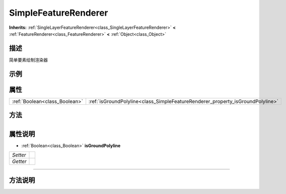 .. _class_SimpleFeatureRenderer:

SimpleFeatureRenderer 
===================

**Inherits:** :ref:`SingleLayerFeatureRenderer<class_SingleLayerFeatureRenderer>` **<** :ref:`FeatureRenderer<class_FeatureRenderer>` **<** :ref:`Object<class_Object>`

描述
----

简单要素绘制渲染器

示例
----

属性
----

+-------------------------------+--------------------------------------------------------------------------------+
| :ref:`Boolean<class_Boolean>` | :ref:`isGroundPolyline<class_SimpleFeatureRenderer_property_isGroundPolyline>` |
+-------------------------------+--------------------------------------------------------------------------------+

方法
----

+-----------------+----+

属性说明
-------

.. _class_SimpleFeatureRenderer_property_isGroundPolyline:

- :ref:`Boolean<class_Boolean>` **isGroundPolyline**

+----------+---+
| *Setter* |   |
+----------+---+
| *Getter* |   |
+----------+---+



----


方法说明
-------

